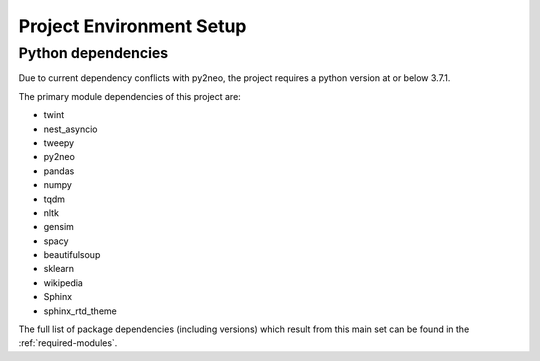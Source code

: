 Project Environment Setup
=========================

Python dependencies
-------------------
Due to current dependency conflicts with py2neo, the project requires a python version at or below 3.7.1.

The primary module dependencies of this project are:

* twint
* nest_asyncio
* tweepy
* py2neo
* pandas
* numpy
* tqdm
* nltk
* gensim
* spacy
* beautifulsoup
* sklearn
* wikipedia
* Sphinx
* sphinx_rtd_theme

The full list of package dependencies (including versions) which result from this main set can be found in the :ref:`required-modules`.
